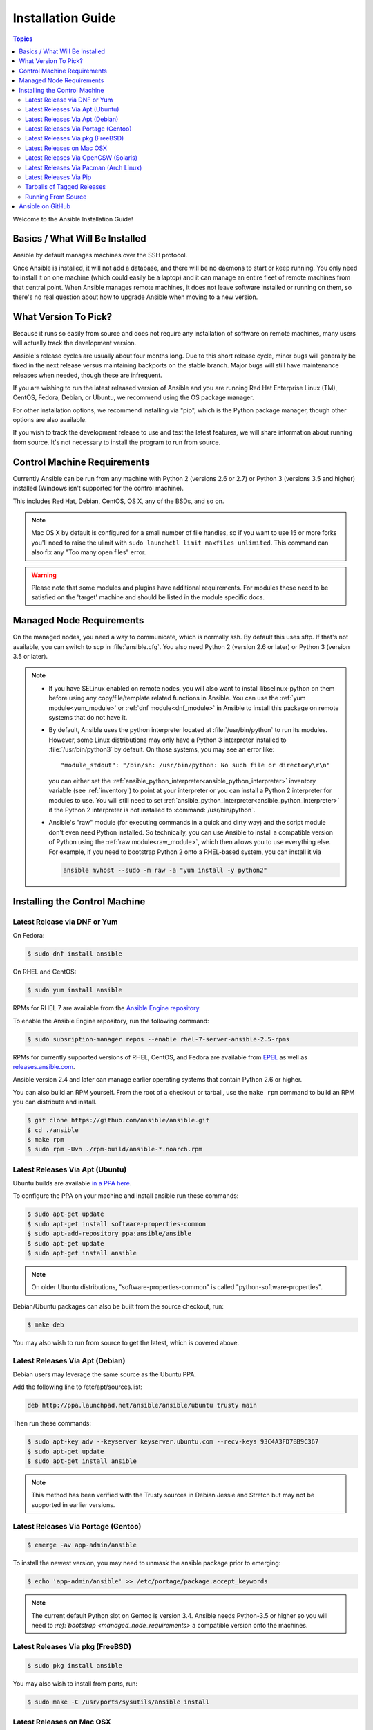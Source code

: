 .. _installation_guide:
.. _intro_installation_guide:

Installation Guide
==================

.. contents:: Topics

Welcome to the Ansible Installation Guide!

.. _what_will_be_installed:

Basics / What Will Be Installed
```````````````````````````````

Ansible by default manages machines over the SSH protocol.

Once Ansible is installed, it will not add a database, and there will be no daemons to start or keep running.  You only need to install it on one machine (which could easily be a laptop) and it can manage an entire fleet of remote machines from that central point.  When Ansible manages remote machines, it does not leave software installed or running on them, so there's no real question about how to upgrade Ansible when moving to a new version.

.. _what_version:

What Version To Pick?
`````````````````````

Because it runs so easily from source and does not require any installation of software on remote
machines, many users will actually track the development version.

Ansible's release cycles are usually about four months long. Due to this short release cycle,
minor bugs will generally be fixed in the next release versus maintaining backports on the stable branch.
Major bugs will still have maintenance releases when needed, though these are infrequent.

If you are wishing to run the latest released version of Ansible and you are running Red Hat Enterprise Linux (TM), CentOS, Fedora, Debian, or Ubuntu, we recommend using the OS package manager.

For other installation options, we recommend installing via "pip", which is the Python package manager, though other options are also available.

If you wish to track the development release to use and test the latest features, we will share
information about running from source.  It's not necessary to install the program to run from source.

.. _control_machine_requirements:

Control Machine Requirements
````````````````````````````

Currently Ansible can be run from any machine with Python 2 (versions 2.6 or 2.7) or Python 3 (versions 3.5 and higher) installed (Windows isn't supported for the control machine).

This includes Red Hat, Debian, CentOS, OS X, any of the BSDs, and so on.

.. note::

    Mac OS X by default is configured for a small number of file handles, so if you want to use 15 or more forks you'll need to raise the ulimit with ``sudo launchctl limit maxfiles unlimited``. This command can also fix any "Too many open files" error.


.. warning::

    Please note that some modules and plugins have additional requirements. For modules these need to be satisfied on the 'target' machine and should be listed in the module specific docs.

.. _managed_node_requirements:

Managed Node Requirements
`````````````````````````

On the managed nodes, you need a way to communicate, which is normally ssh. By
default this uses sftp. If that's not available, you can switch to scp in
:file:`ansible.cfg`.  You also need Python 2 (version 2.6 or later) or Python 3 (version 3.5 or
later).

.. note::

   * If you have SELinux enabled on remote nodes, you will also want to install
     libselinux-python on them before using any copy/file/template related functions in Ansible. You
     can use the :ref:`yum module<yum_module>` or :ref:`dnf module<dnf_module>` in Ansible to install this package on remote systems
     that do not have it.

   * By default, Ansible uses the python interpreter located at :file:`/usr/bin/python` to run its
     modules.  However, some Linux distributions may only have a Python 3 interpreter installed to
     :file:`/usr/bin/python3` by default.  On those systems, you may see an error like::

        "module_stdout": "/bin/sh: /usr/bin/python: No such file or directory\r\n"

     you can either set the :ref:`ansible_python_interpreter<ansible_python_interpreter>` inventory variable (see
     :ref:`inventory`) to point at your interpreter or you can install a Python 2 interpreter for
     modules to use. You will still need to set :ref:`ansible_python_interpreter<ansible_python_interpreter>` if the Python
     2 interpreter is not installed to :command:`/usr/bin/python`.

   * Ansible's "raw" module (for executing commands in a quick and dirty way) and the script module
     don't even need Python installed.  So technically, you can use Ansible to install a compatible
     version of Python using the :ref:`raw module<raw_module>`, which then allows you to use everything else.
     For example, if you need to bootstrap Python 2 onto a RHEL-based system, you can install it
     via

     .. code-block:: shell

        ansible myhost --sudo -m raw -a "yum install -y python2"

.. _installing_the_control_machine:

Installing the Control Machine
``````````````````````````````
.. _from_yum:

Latest Release via DNF or Yum
+++++++++++++++++++++++++++++

On Fedora:

.. code-block:: bash

    $ sudo dnf install ansible

On RHEL and CentOS:

.. code-block:: bash

    $ sudo yum install ansible

RPMs for RHEL 7 are available from the `Ansible Engine repository <https://access.redhat.com/articles/3174981>`_.

To enable the Ansible Engine repository, run the following command:

.. code-block:: bash

    $ sudo subsription-manager repos --enable rhel-7-server-ansible-2.5-rpms

RPMs for currently supported versions of RHEL, CentOS, and Fedora are available from `EPEL <http://fedoraproject.org/wiki/EPEL>`_ as well as `releases.ansible.com <https://releases.ansible.com/ansible/rpm>`_.

Ansible version 2.4 and later can manage earlier operating systems that contain Python 2.6 or higher.

You can also build an RPM yourself. From the root of a checkout or tarball, use the ``make rpm`` command to build an RPM you can distribute and install.

.. code-block:: bash

    $ git clone https://github.com/ansible/ansible.git
    $ cd ./ansible
    $ make rpm
    $ sudo rpm -Uvh ./rpm-build/ansible-*.noarch.rpm

.. _from_apt:

Latest Releases Via Apt (Ubuntu)
++++++++++++++++++++++++++++++++

Ubuntu builds are available `in a PPA here <https://launchpad.net/~ansible/+archive/ansible>`_.

To configure the PPA on your machine and install ansible run these commands:

.. code-block:: bash

    $ sudo apt-get update
    $ sudo apt-get install software-properties-common
    $ sudo apt-add-repository ppa:ansible/ansible
    $ sudo apt-get update
    $ sudo apt-get install ansible

.. note:: On older Ubuntu distributions, "software-properties-common" is called "python-software-properties".

Debian/Ubuntu packages can also be built from the source checkout, run:

.. code-block:: bash

    $ make deb

You may also wish to run from source to get the latest, which is covered above.

Latest Releases Via Apt (Debian)
++++++++++++++++++++++++++++++++

Debian users may leverage the same source as the Ubuntu PPA.

Add the following line to /etc/apt/sources.list:

.. code-block:: bash

    deb http://ppa.launchpad.net/ansible/ansible/ubuntu trusty main

Then run these commands:

.. code-block:: bash

    $ sudo apt-key adv --keyserver keyserver.ubuntu.com --recv-keys 93C4A3FD7BB9C367
    $ sudo apt-get update
    $ sudo apt-get install ansible

.. note:: This method has been verified with the Trusty sources in Debian Jessie and Stretch but may not be supported in earlier versions.

Latest Releases Via Portage (Gentoo)
++++++++++++++++++++++++++++++++++++

.. code-block:: bash

    $ emerge -av app-admin/ansible

To install the newest version, you may need to unmask the ansible package prior to emerging:

.. code-block:: bash

    $ echo 'app-admin/ansible' >> /etc/portage/package.accept_keywords

.. note::

    The current default Python slot on Gentoo is version 3.4.  Ansible needs Python-3.5 or higher so
    you will need to `:ref:`bootstrap <managed_node_requirements>` a compatible version onto the
    machines.

Latest Releases Via pkg (FreeBSD)
+++++++++++++++++++++++++++++++++

.. code-block:: bash

    $ sudo pkg install ansible

You may also wish to install from ports, run:

.. code-block:: bash

    $ sudo make -C /usr/ports/sysutils/ansible install

.. _on_macos:

Latest Releases on Mac OSX
++++++++++++++++++++++++++++++++++++++

The preferred way to install ansible on a Mac is via pip.

The instructions can be found in `Latest Releases Via Pip`_ section.

.. _from_pkgutil:

Latest Releases Via OpenCSW (Solaris)
+++++++++++++++++++++++++++++++++++++

Ansible is available for Solaris as `SysV package from OpenCSW <https://www.opencsw.org/packages/ansible/>`_.

.. code-block:: bash

    # pkgadd -d http://get.opencsw.org/now
    # /opt/csw/bin/pkgutil -i ansible

.. _from_pacman:

Latest Releases Via Pacman (Arch Linux)
+++++++++++++++++++++++++++++++++++++++

Ansible is available in the Community repository::

    $ pacman -S ansible

The AUR has a PKGBUILD for pulling directly from Github called `ansible-git <https://aur.archlinux.org/packages/ansible-git>`_.

Also see the `Ansible <https://wiki.archlinux.org/index.php/Ansible>`_ page on the ArchWiki.

.. _from_pip:

Latest Releases Via Pip
+++++++++++++++++++++++

Ansible can be installed via "pip", the Python package manager.  If 'pip' isn't already available in
your version of Python, you can get pip by::

   $ sudo easy_install pip

Then install Ansible with [1]_::

   $ sudo pip install ansible

Or if you are looking for the latest development version::

    pip install git+https://github.com/ansible/ansible.git@devel

If you are installing on OS X Mavericks, you may encounter some noise from your compiler.  A workaround is to do the following::

   $ sudo CFLAGS=-Qunused-arguments CPPFLAGS=-Qunused-arguments pip install ansible

Readers that use virtualenv can also install Ansible under virtualenv, though we'd recommend to not worry about it and just install Ansible globally.  Do not use easy_install to install ansible directly.

.. _tagged_releases:

Tarballs of Tagged Releases
+++++++++++++++++++++++++++

Packaging Ansible or wanting to build a local package yourself, but don't want to do a git checkout?  Tarballs of releases are available on the `Ansible downloads <http://releases.ansible.com/ansible>`_ page.

These releases are also tagged in the `git repository <https://github.com/ansible/ansible/releases>`_ with the release version.




.. _from_source:

Running From Source
+++++++++++++++++++

Ansible is easy to run from a checkout - root permissions are not required
to use it and there is no software to actually install.  No daemons
or database setup are required.  Because of this, many users in our community use the
development version of Ansible all of the time so they can take advantage of new features
when they are implemented and easily contribute to the project. Because there is
nothing to install, following the development version is significantly easier than most
open source projects.

.. note::

   If you are intending to use Tower as the Control Machine, do not use a source install. Please use OS package manager (like ``apt/yum``) or ``pip`` to install a stable version.


To install from source, clone the Ansible git repository:

.. code-block:: bash

    $ git clone https://github.com/ansible/ansible.git --recursive
    $ cd ./ansible

Once git has cloned the Ansible repository, setup the Ansible environment:

Using Bash:

.. code-block:: bash

    $ source ./hacking/env-setup

Using Fish::

    $ . ./hacking/env-setup.fish

If you want to suppress spurious warnings/errors, use::

    $ source ./hacking/env-setup -q

If you don't have pip installed in your version of Python, install pip::

    $ sudo easy_install pip

Ansible also uses the following Python modules that need to be installed [1]_:

.. code-block:: bash

    $ sudo pip install -r ./requirements.txt

To update ansible checkouts, use pull-with-rebase so any local changes are replayed.

.. code-block:: bash

    $ git pull --rebase

Note: when updating ansible checkouts that are v2.2 and older, be sure to not
only update the source tree, but also the "submodules" in git which point at
Ansible's own modules.

.. code-block:: bash

    $ git pull --rebase #same as above
    $ git submodule update --init --recursive

Once running the env-setup script you'll be running from checkout and the default inventory file
will be /etc/ansible/hosts.  You can optionally specify an inventory file (see :ref:`inventory`)
other than /etc/ansible/hosts:

.. code-block:: bash

    $ echo "127.0.0.1" > ~/ansible_hosts
    $ export ANSIBLE_INVENTORY=~/ansible_hosts

.. note::

    ANSIBLE_INVENTORY is available starting at 1.9 and substitutes the deprecated ANSIBLE_HOSTS

You can read more about the inventory file in later parts of the manual.

Now let's test things with a ping command:

.. code-block:: bash

    $ ansible all -m ping --ask-pass

You can also use "sudo make install".

.. _getting_ansible:

Ansible on GitHub
`````````````````

You may also wish to follow the `GitHub project <https://github.com/ansible/ansible>`_ if
you have a GitHub account.  This is also where we keep the issue tracker for sharing
bugs and feature ideas.


.. seealso::

   :ref:`intro_adhoc`
       Examples of basic commands
   :ref:`working_with_playbooks`
       Learning ansible's configuration management language
   `Mailing List <http://groups.google.com/group/ansible-project>`_
       Questions? Help? Ideas?  Stop by the list on Google Groups
   `irc.freenode.net <http://irc.freenode.net>`_
       #ansible IRC chat channel

.. [1] If you have issues with the "pycrypto" package install on Mac OSX, then you may need to try ``CC=clang sudo -E pip install pycrypto``.
